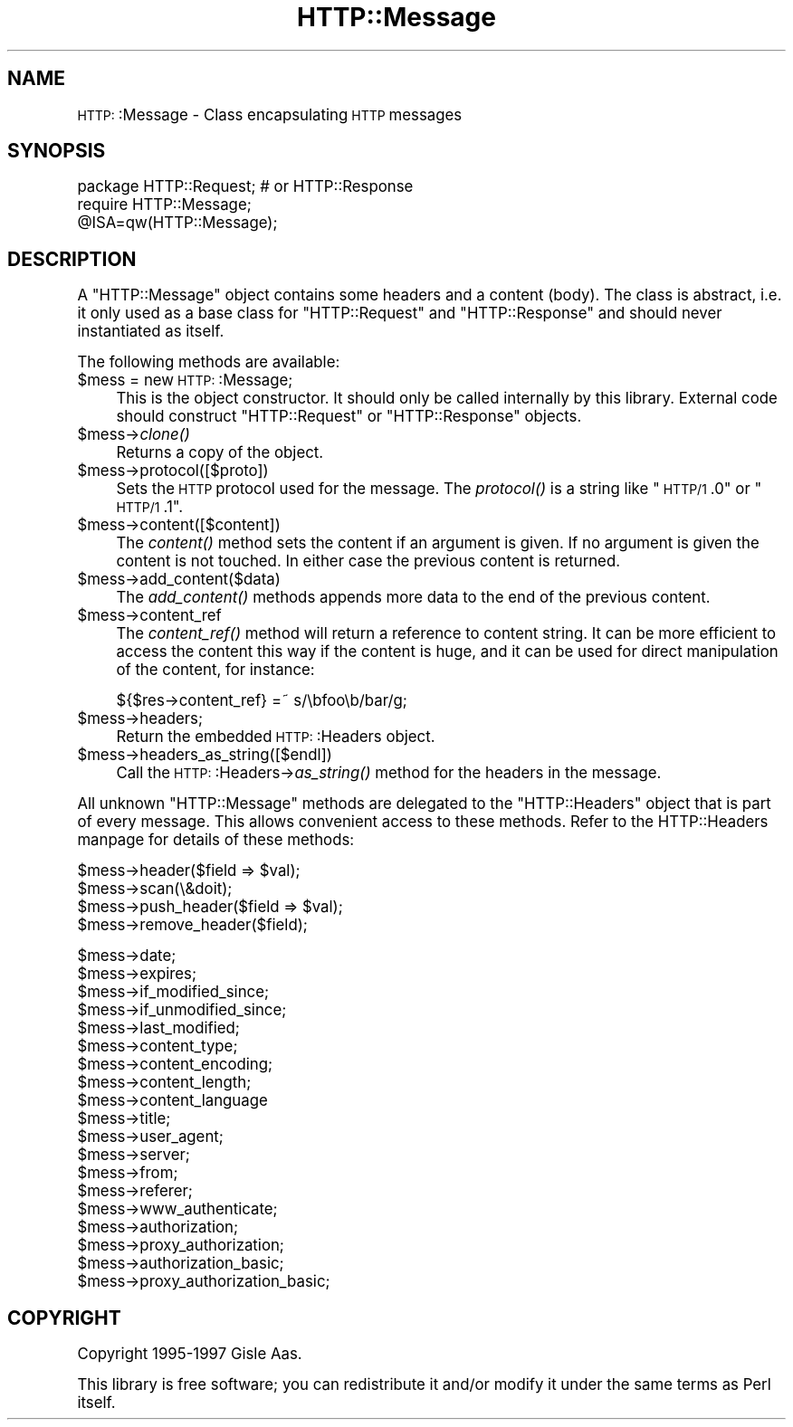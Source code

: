 .\" Automatically generated by Pod::Man version 1.15
.\" Mon Apr 23 13:01:51 2001
.\"
.\" Standard preamble:
.\" ======================================================================
.de Sh \" Subsection heading
.br
.if t .Sp
.ne 5
.PP
\fB\\$1\fR
.PP
..
.de Sp \" Vertical space (when we can't use .PP)
.if t .sp .5v
.if n .sp
..
.de Ip \" List item
.br
.ie \\n(.$>=3 .ne \\$3
.el .ne 3
.IP "\\$1" \\$2
..
.de Vb \" Begin verbatim text
.ft CW
.nf
.ne \\$1
..
.de Ve \" End verbatim text
.ft R

.fi
..
.\" Set up some character translations and predefined strings.  \*(-- will
.\" give an unbreakable dash, \*(PI will give pi, \*(L" will give a left
.\" double quote, and \*(R" will give a right double quote.  | will give a
.\" real vertical bar.  \*(C+ will give a nicer C++.  Capital omega is used
.\" to do unbreakable dashes and therefore won't be available.  \*(C` and
.\" \*(C' expand to `' in nroff, nothing in troff, for use with C<>
.tr \(*W-|\(bv\*(Tr
.ds C+ C\v'-.1v'\h'-1p'\s-2+\h'-1p'+\s0\v'.1v'\h'-1p'
.ie n \{\
.    ds -- \(*W-
.    ds PI pi
.    if (\n(.H=4u)&(1m=24u) .ds -- \(*W\h'-12u'\(*W\h'-12u'-\" diablo 10 pitch
.    if (\n(.H=4u)&(1m=20u) .ds -- \(*W\h'-12u'\(*W\h'-8u'-\"  diablo 12 pitch
.    ds L" ""
.    ds R" ""
.    ds C` ""
.    ds C' ""
'br\}
.el\{\
.    ds -- \|\(em\|
.    ds PI \(*p
.    ds L" ``
.    ds R" ''
'br\}
.\"
.\" If the F register is turned on, we'll generate index entries on stderr
.\" for titles (.TH), headers (.SH), subsections (.Sh), items (.Ip), and
.\" index entries marked with X<> in POD.  Of course, you'll have to process
.\" the output yourself in some meaningful fashion.
.if \nF \{\
.    de IX
.    tm Index:\\$1\t\\n%\t"\\$2"
..
.    nr % 0
.    rr F
.\}
.\"
.\" For nroff, turn off justification.  Always turn off hyphenation; it
.\" makes way too many mistakes in technical documents.
.hy 0
.if n .na
.\"
.\" Accent mark definitions (@(#)ms.acc 1.5 88/02/08 SMI; from UCB 4.2).
.\" Fear.  Run.  Save yourself.  No user-serviceable parts.
.bd B 3
.    \" fudge factors for nroff and troff
.if n \{\
.    ds #H 0
.    ds #V .8m
.    ds #F .3m
.    ds #[ \f1
.    ds #] \fP
.\}
.if t \{\
.    ds #H ((1u-(\\\\n(.fu%2u))*.13m)
.    ds #V .6m
.    ds #F 0
.    ds #[ \&
.    ds #] \&
.\}
.    \" simple accents for nroff and troff
.if n \{\
.    ds ' \&
.    ds ` \&
.    ds ^ \&
.    ds , \&
.    ds ~ ~
.    ds /
.\}
.if t \{\
.    ds ' \\k:\h'-(\\n(.wu*8/10-\*(#H)'\'\h"|\\n:u"
.    ds ` \\k:\h'-(\\n(.wu*8/10-\*(#H)'\`\h'|\\n:u'
.    ds ^ \\k:\h'-(\\n(.wu*10/11-\*(#H)'^\h'|\\n:u'
.    ds , \\k:\h'-(\\n(.wu*8/10)',\h'|\\n:u'
.    ds ~ \\k:\h'-(\\n(.wu-\*(#H-.1m)'~\h'|\\n:u'
.    ds / \\k:\h'-(\\n(.wu*8/10-\*(#H)'\z\(sl\h'|\\n:u'
.\}
.    \" troff and (daisy-wheel) nroff accents
.ds : \\k:\h'-(\\n(.wu*8/10-\*(#H+.1m+\*(#F)'\v'-\*(#V'\z.\h'.2m+\*(#F'.\h'|\\n:u'\v'\*(#V'
.ds 8 \h'\*(#H'\(*b\h'-\*(#H'
.ds o \\k:\h'-(\\n(.wu+\w'\(de'u-\*(#H)/2u'\v'-.3n'\*(#[\z\(de\v'.3n'\h'|\\n:u'\*(#]
.ds d- \h'\*(#H'\(pd\h'-\w'~'u'\v'-.25m'\f2\(hy\fP\v'.25m'\h'-\*(#H'
.ds D- D\\k:\h'-\w'D'u'\v'-.11m'\z\(hy\v'.11m'\h'|\\n:u'
.ds th \*(#[\v'.3m'\s+1I\s-1\v'-.3m'\h'-(\w'I'u*2/3)'\s-1o\s+1\*(#]
.ds Th \*(#[\s+2I\s-2\h'-\w'I'u*3/5'\v'-.3m'o\v'.3m'\*(#]
.ds ae a\h'-(\w'a'u*4/10)'e
.ds Ae A\h'-(\w'A'u*4/10)'E
.    \" corrections for vroff
.if v .ds ~ \\k:\h'-(\\n(.wu*9/10-\*(#H)'\s-2\u~\d\s+2\h'|\\n:u'
.if v .ds ^ \\k:\h'-(\\n(.wu*10/11-\*(#H)'\v'-.4m'^\v'.4m'\h'|\\n:u'
.    \" for low resolution devices (crt and lpr)
.if \n(.H>23 .if \n(.V>19 \
\{\
.    ds : e
.    ds 8 ss
.    ds o a
.    ds d- d\h'-1'\(ga
.    ds D- D\h'-1'\(hy
.    ds th \o'bp'
.    ds Th \o'LP'
.    ds ae ae
.    ds Ae AE
.\}
.rm #[ #] #H #V #F C
.\" ======================================================================
.\"
.IX Title "HTTP::Message 3"
.TH HTTP::Message 3 "libwww-perl-5.51" "1998-11-19" "User Contributed Perl Documentation"
.UC
.SH "NAME"
\&\s-1HTTP:\s0:Message \- Class encapsulating \s-1HTTP\s0 messages
.SH "SYNOPSIS"
.IX Header "SYNOPSIS"
.Vb 3
\& package HTTP::Request;  # or HTTP::Response
\& require HTTP::Message;
\& @ISA=qw(HTTP::Message);
.Ve
.SH "DESCRIPTION"
.IX Header "DESCRIPTION"
A \f(CW\*(C`HTTP::Message\*(C'\fR object contains some headers and a content (body).
The class is abstract, i.e. it only used as a base class for
\&\f(CW\*(C`HTTP::Request\*(C'\fR and \f(CW\*(C`HTTP::Response\*(C'\fR and should never instantiated
as itself.
.PP
The following methods are available:
.Ip "$mess = new \s-1HTTP:\s0:Message;" 4
.IX Item "$mess = new HTTP::Message;"
This is the object constructor.  It should only be called internally
by this library.  External code should construct \f(CW\*(C`HTTP::Request\*(C'\fR or
\&\f(CW\*(C`HTTP::Response\*(C'\fR objects.
.Ip "$mess->\fIclone()\fR" 4
.IX Item "$mess->clone()"
Returns a copy of the object.
.Ip "$mess->protocol([$proto])" 4
.IX Item "$mess->protocol([$proto])"
Sets the \s-1HTTP\s0 protocol used for the message.  The \fIprotocol()\fR is a string
like \*(L"\s-1HTTP/1\s0.0\*(R" or \*(L"\s-1HTTP/1\s0.1\*(R".
.Ip "$mess->content([$content])" 4
.IX Item "$mess->content([$content])"
The \fIcontent()\fR method sets the content if an argument is given.  If no
argument is given the content is not touched.  In either case the
previous content is returned.
.Ip "$mess->add_content($data)" 4
.IX Item "$mess->add_content($data)"
The \fIadd_content()\fR methods appends more data to the end of the previous
content.
.Ip "$mess->content_ref" 4
.IX Item "$mess->content_ref"
The \fIcontent_ref()\fR method will return a reference to content string.
It can be more efficient to access the content this way if the content
is huge, and it can be used for direct manipulation of the content,
for instance:
.Sp
.Vb 1
\&  ${$res->content_ref} =~ s/\ebfoo\eb/bar/g;
.Ve
.Ip "$mess->headers;" 4
.IX Item "$mess->headers;"
Return the embedded \s-1HTTP:\s0:Headers object.
.Ip "$mess->headers_as_string([$endl])" 4
.IX Item "$mess->headers_as_string([$endl])"
Call the \s-1HTTP:\s0:Headers->\fIas_string()\fR method for the headers in the
message.
.PP
All unknown \f(CW\*(C`HTTP::Message\*(C'\fR methods are delegated to the
\&\f(CW\*(C`HTTP::Headers\*(C'\fR object that is part of every message.  This allows
convenient access to these methods.  Refer to the HTTP::Headers manpage for
details of these methods:
.PP
.Vb 4
\&  $mess->header($field => $val);
\&  $mess->scan(\e&doit);
\&  $mess->push_header($field => $val);
\&  $mess->remove_header($field);
.Ve
.Vb 19
\&  $mess->date;
\&  $mess->expires;
\&  $mess->if_modified_since;
\&  $mess->if_unmodified_since;
\&  $mess->last_modified;
\&  $mess->content_type;
\&  $mess->content_encoding;
\&  $mess->content_length;
\&  $mess->content_language
\&  $mess->title;
\&  $mess->user_agent;
\&  $mess->server;
\&  $mess->from;
\&  $mess->referer;
\&  $mess->www_authenticate;
\&  $mess->authorization;
\&  $mess->proxy_authorization;
\&  $mess->authorization_basic;
\&  $mess->proxy_authorization_basic;
.Ve
.SH "COPYRIGHT"
.IX Header "COPYRIGHT"
Copyright 1995\-1997 Gisle Aas.
.PP
This library is free software; you can redistribute it and/or
modify it under the same terms as Perl itself.
